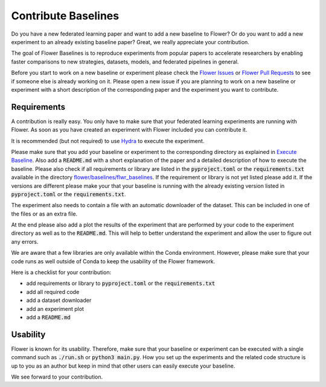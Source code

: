 Contribute Baselines
====================

Do you have a new federated learning paper and want to add a new baseline to Flower? Or do you want to add a new experiment to an already existing baseline paper? Great, we really appreciate your contribution.

The goal of Flower Baselines is to reproduce experiments from popular papers to accelerate researchers by enabling faster comparisons to new strategies, datasets, models, and federated pipelines in general. 

Before you start to work on a new baseline or experiment please check the `Flower Issues <https://github.com/adap/flower/issues>`_ or `Flower Pull Requests <https://github.com/adap/flower/pulls>`_ to see if someone else is already working on it. Please open a new issue if you are planning to work on a new baseline or experiment with a short description of the corresponding paper and the experiment you want to contribute.


Requirements
------------

A contribution is really easy. You only have to make sure that your federated learning experiments are running with Flower. As soon as you have created an experiment with Flower included you can contribute it. 

It is recommended (but not required) to use `Hydra <https://hydra.cc/>`_ to execute the experiment. 

Please make sure that you add your baseline or experiment to the corresponding directory as explained in `Execute Baseline <https://flower.dev/docs/execute-baseline.html>`_. Also add a :code:`README.md` with a short explanation of the paper and a detailed description of how to execute the baseline. 
Please also check if all requirements or library are listed in the :code:`pyproject.toml` or the :code:`requirements.txt` available in the directory `flower/baselines/flwr_baselines <https://github.com/adap/flower/blob/main/baselines>`_. If the requirement or library is not yet listed please add it. If the versions are different please make your that your baseline is running with the already existing version listed in :code:`pyproject.toml` or the :code:`requirements.txt`.

The experiment also needs to contain a file with an automatic downloader of the dataset. This can be included in one of the files or as an extra file.

At the end please also add a plot the results of the experiment that are performed by your code to the experiment directory as well as to the :code:`README.md`. This will help to better understand the experiment and allow the user to figure out any errors.  

We are aware that a few libraries are only available within the Conda environment. However, please make sure that your code runs as well outside of Conda to keep the usability of the Flower framework. 

Here is a checklist for your contribution:

* add requirements or library to :code:`pyproject.toml` or the :code:`requirements.txt`
* add all required code
* add a dataset downloader
* add an experiment plot
* add a :code:`README.md`

Usability
---------

Flower is known for its usability. Therefore, make sure that your baseline or experiment can be executed with a single command such as :code:`./run.sh` or :code:`python3 main.py`.
How you set up the experiments and the related code structure is up to you as an author but keep in mind that other users can easily execute your baseline.

We see forward to your contribution.
